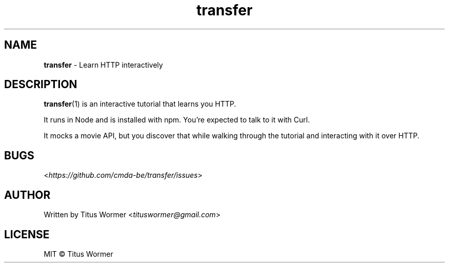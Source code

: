 .TH "transfer" "1" "December 2017" "1.0.0" ""

.SH "NAME"
\fBtransfer\fR - Learn HTTP interactively

.SH "DESCRIPTION"
.P
\fBtransfer\fR(1) is an interactive tutorial that learns you HTTP.

It runs in Node and is installed with npm.
You\(cqre expected to talk to it with Curl.

It mocks a movie API, but you discover that while walking through the tutorial
and interacting with it over HTTP.

.SH "BUGS"
.P
<\fIhttps://github.com/cmda-be/transfer/issues\fR>

.SH "AUTHOR"
.P
Written by Titus Wormer <\fItituswormer@gmail.com\fR>

.SH "LICENSE"
.P
MIT \(co Titus Wormer
